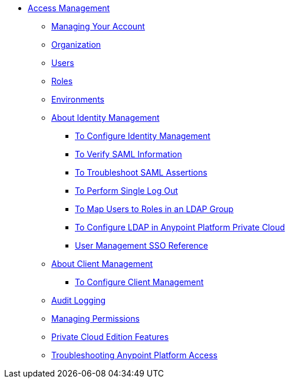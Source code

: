 // TOC File


* link:/access-management/[Access Management]
** link:/access-management/managing-your-account[Managing Your Account]
** link:/access-management/organization[Organization]
** link:/access-management/users[Users]
** link:/access-management/roles[Roles]
** link:/access-management/environments[Environments]
** link:/access-management/external-identity[About Identity Management]
*** link:/access-management/managing-users[To Configure Identity Management]
*** link:/access-management/verify-saml-info-task[To Verify SAML Information]
*** link:/access-management/troubleshoot-saml-assertions-task[To Troubleshoot SAML Assertions]
*** link:/access-management/single-log-out-task[To Perform Single Log Out]
*** link:/access-management/map-users-roles-ldap-task[To Map Users to Roles in an LDAP Group]
*** link:/access-management/conf-ldap-private-cloud-task[To Configure LDAP in Anypoint Platform Private Cloud]
*** link:/access-management/user-mgmt-sso-reference-task[User Management SSO Reference]
** link:/access-management/auth-clients-ex-id-about.adoc[About Client Management]
*** link:/access-management/managing-api-clients[To Configure Client Management]
** link:/access-management/audit-logging[Audit Logging]
** link:/access-management/managing-permissions[Managing Permissions]
** link:/access-management/private-cloud-edition-features[Private Cloud Edition Features]
** link:/access-management/troubleshooting-anypoint-platform-access[Troubleshooting Anypoint Platform Access]
